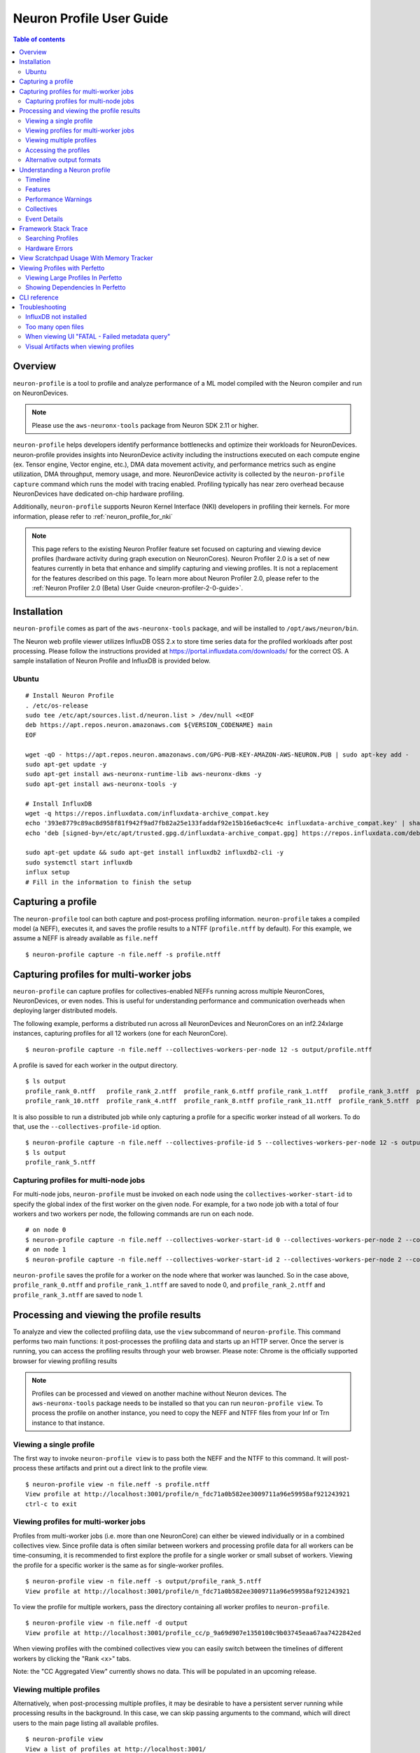 .. _neuron-profile-ug:

Neuron Profile User Guide
=========================

.. contents:: Table of contents
    :local:
    :depth: 2

Overview
--------

``neuron-profile`` is a tool to profile and analyze performance of a ML model compiled with the Neuron compiler
and run on NeuronDevices.

.. note::

    Please use the ``aws-neuronx-tools`` package from Neuron SDK 2.11 or higher.

``neuron-profile`` helps developers identify performance bottlenecks and optimize their workloads for NeuronDevices. neuron-profile provides insights into NeuronDevice activity including the instructions executed on each compute engine (ex. Tensor engine, Vector engine, etc.), DMA data movement activity, and performance metrics such as engine utilization, DMA throughput, memory usage, and more. NeuronDevice activity is collected by the ``neuron-profile capture`` command which runs the model with tracing enabled. Profiling typically has near zero overhead because NeuronDevices have dedicated on-chip hardware profiling.

Additionally, ``neuron-profile`` supports Neuron Kernel Interface (NKI) developers in profiling their kernels. For more information, please refer to :ref:`neuron_profile_for_nki`


.. note::
    This page refers to the existing Neuron Profiler feature set focused on capturing and
    viewing device profiles (hardware activity during graph execution on NeuronCores).
    Neuron Profiler 2.0 is a set of new features currently in beta that enhance and simplify 
    capturing and viewing profiles. It is not a replacement for the features described on this page. To learn 
    more about Neuron Profiler 2.0, please refer to the :ref:`Neuron Profiler 2.0 (Beta) User Guide <neuron-profiler-2-0-guide>`.

.. _neuron-profiler-installation:
Installation
------------

``neuron-profile`` comes as part of the ``aws-neuronx-tools`` package, and will be installed to ``/opt/aws/neuron/bin``.

The Neuron web profile viewer utilizes InfluxDB OSS 2.x to store time series data for the profiled workloads after post processing.
Please follow the instructions provided at https://portal.influxdata.com/downloads/ for the correct OS.  A sample installation
of Neuron Profile and InfluxDB is provided below.

Ubuntu
~~~~~~

::

    # Install Neuron Profile
    . /etc/os-release
    sudo tee /etc/apt/sources.list.d/neuron.list > /dev/null <<EOF
    deb https://apt.repos.neuron.amazonaws.com ${VERSION_CODENAME} main
    EOF

    wget -qO - https://apt.repos.neuron.amazonaws.com/GPG-PUB-KEY-AMAZON-AWS-NEURON.PUB | sudo apt-key add -
    sudo apt-get update -y
    sudo apt-get install aws-neuronx-runtime-lib aws-neuronx-dkms -y
    sudo apt-get install aws-neuronx-tools -y

    # Install InfluxDB
    wget -q https://repos.influxdata.com/influxdata-archive_compat.key
    echo '393e8779c89ac8d958f81f942f9ad7fb82a25e133faddaf92e15b16e6ac9ce4c influxdata-archive_compat.key' | sha256sum -c && cat influxdata-archive_compat.key | gpg --dearmor | sudo tee /etc/apt/trusted.gpg.d/influxdata-archive_compat.gpg > /dev/null
    echo 'deb [signed-by=/etc/apt/trusted.gpg.d/influxdata-archive_compat.gpg] https://repos.influxdata.com/debian stable main' | sudo tee /etc/apt/sources.list.d/influxdata.list

    sudo apt-get update && sudo apt-get install influxdb2 influxdb2-cli -y
    sudo systemctl start influxdb
    influx setup
    # Fill in the information to finish the setup



Capturing a profile
-------------------

The ``neuron-profile`` tool can both capture and post-process profiling information. ``neuron-profile`` takes a compiled model (a NEFF), executes it, and saves the profile results to a NTFF (``profile.ntff`` by default).
For this example, we assume a NEFF is already available as ``file.neff``

::

    $ neuron-profile capture -n file.neff -s profile.ntff

Capturing profiles for multi-worker jobs
----------------------------------------

``neuron-profile`` can capture profiles for collectives-enabled NEFFs running across multiple NeuronCores, NeuronDevices, or even nodes. 
This is useful for understanding performance and communication overheads when deploying larger distributed models.

The following example, performs a distributed run across all NeuronDevices and NeuronCores on an inf2.24xlarge instances, capturing profiles for all 12 workers (one for each NeuronCore).

::

    $ neuron-profile capture -n file.neff --collectives-workers-per-node 12 -s output/profile.ntff

A profile is saved for each worker in the output directory.

:: 

    $ ls output
    profile_rank_0.ntff   profile_rank_2.ntff  profile_rank_6.ntff profile_rank_1.ntff   profile_rank_3.ntff  profile_rank_7.ntff
    profile_rank_10.ntff  profile_rank_4.ntff  profile_rank_8.ntff profile_rank_11.ntff  profile_rank_5.ntff  profile_rank_9.ntff

It is also possible to run a distributed job while only capturing a profile for a specific worker instead of all workers. To do that, use the ``--collectives-profile-id`` option.

::

    $ neuron-profile capture -n file.neff --collectives-profile-id 5 --collectives-workers-per-node 12 -s output/profile.ntff
    $ ls output
    profile_rank_5.ntff


Capturing profiles for multi-node jobs
~~~~~~~~~~~~~~~~~~~~~~~~~~~~~~~~~~~~~~
For multi-node jobs, ``neuron-profile`` must be invoked on each node using the ``collectives-worker-start-id`` to specify the global index of the first worker on the given
node. For example, for a two node job with a total of four workers and two workers per node, the following commands are run on each node.

::

    # on node 0
    $ neuron-profile capture -n file.neff --collectives-worker-start-id 0 --collectives-workers-per-node 2 --collectives-worker-count 4
    # on node 1
    $ neuron-profile capture -n file.neff --collectives-worker-start-id 2 --collectives-workers-per-node 2 --collectives-worker-count 4

``neuron-profile`` saves the profile for a worker on the node where that worker was launched. So in the case above, ``profile_rank_0.ntff`` and ``profile_rank_1.ntff``
are saved to node 0, and ``profile_rank_2.ntff`` and ``profile_rank_3.ntff`` are saved to node 1.



Processing and viewing the profile results
------------------------------------------

To analyze and view the collected profiling data, use the ``view`` subcommand of ``neuron-profile``. This command performs two main functions: it post-processes the profiling data and starts up an HTTP server. Once the server is running, you can access the profiling results through your web browser. Please note: Chrome is the officially supported browser for viewing profiling results


.. note::
    Profiles can be processed and viewed on another machine without Neuron devices. The ``aws-neuronx-tools`` package
    needs to be installed so that you can run ``neuron-profile view``. To process the profile on another
    instance, you need to copy the NEFF and NTFF files from your Inf or Trn instance to that instance.

Viewing a single profile
~~~~~~~~~~~~~~~~~~~~~~~~

The first way to invoke ``neuron-profile view`` is to pass both the NEFF and the NTFF to this command.
It will post-process these artifacts and print out a direct link to the profile view.

::

    $ neuron-profile view -n file.neff -s profile.ntff
    View profile at http://localhost:3001/profile/n_fdc71a0b582ee3009711a96e59958af921243921
    ctrl-c to exit


Viewing profiles for multi-worker jobs
~~~~~~~~~~~~~~~~~~~~~~~~~~~~~~~~~~~~~~

Profiles from multi-worker jobs (i.e. more than one NeuronCore) can either be viewed individually or in a combined collectives view.
Since profile data is often similar between workers and processing profile data for all workers can be time-consuming, it is recommended to first 
explore the profile for a single worker or small subset of workers. Viewing the profile for a specific worker is the same as for single-worker profiles.

::

    $ neuron-profile view -n file.neff -s output/profile_rank_5.ntff
    View profile at http://localhost:3001/profile/n_fdc71a0b582ee3009711a96e59958af921243921


To view the profile for multiple workers, pass the directory containing all worker profiles to ``neuron-profile``.

::

    $ neuron-profile view -n file.neff -d output
    View profile at http://localhost:3001/profile_cc/p_9a69d907e1350100c9b03745eaa67aa7422842ed

|neuron-profile-multiworker-timeline|

When viewing profiles with the combined collectives view you can easily switch between the timelines of different workers by clicking
the "Rank <x>" tabs.

Note: the "CC Aggregated View" currently shows no data. This will be populated in an upcoming release. 


Viewing multiple profiles
~~~~~~~~~~~~~~~~~~~~~~~~~

Alternatively, when post-processing multiple profiles, it may be desirable to have a persistent server running while processing results in the background.
In this case, we can skip passing arguments to the command, which will direct users to the main page listing all available profiles.

::

    $ neuron-profile view
    View a list of profiles at http://localhost:3001/

In a separate window, we can kick off the post-processing without launching another server by passing the ``--ingest-only`` flag.

::

    $ neuron-profile view -n file.neff -s profile.ntff --ingest-only
    Profile "n_47cf9972d42798d236caa68952d0d29a76d8bd66" is ready to view

``n_47cf9972d42798d236caa68952d0d29a76d8bd66`` is the bucket where the data is stored.  We can find this profile at ``localhost:3001/profile/<bucket>``.

Accessing the profiles
~~~~~~~~~~~~~~~~~~~~~~

If ``neuron-profile view`` is run on a remote instance, you may need to use port forwarding to access the profiles.

From the local machine, SSH to the remote instance and forward ports 3001 (the default ``neuron-profile`` HTTP server port) and 8086 (the default
InfluxDB port).  Then in the browser, go to ``localhost:3001`` to view the profiles.

::

    $ ssh <user>@<ip> -L 3001:localhost:3001 -L 8086:localhost:8086


.. _neuron-profile-ug-alternative-outputs:

Alternative output formats
~~~~~~~~~~~~~~~~~~~~~~~~~~

Besides the web view mentioned above, ``neuron-profile`` also supports other output formats such as ``summary-text`` and ``summary-json`` for viewing overall metrics of the profile,
as well as ``json`` for a parsable alternative.

Profile summary
^^^^^^^^^^^^^^^

You can see a summary of each profile using the command ``neuron-profile view --output-format summary-text -n file.neff -s output/profile_rank_<i>.ntff``. This output
includes summary metrics and fields for the NeuronCore (``nc_idx``) and NeuronDevice (``nd_idx``) on which the worker was run. For example, the following shows worker 5 used core 1 on
device 3 and took 0.017 seconds (17 ms) to run the model.

::

    $ neuron-profile view --output-format summary-text -n file.neff -s output/profile_rank_5.ntff | grep -e "nd_idx" -e "nc_idx" -e "total_time"
    nc_idx      1
    nd_idx      2
    total_time  0.017

This summary is also available as JSON using ``--output-format summary-json``.

JSON
^^^^

You can also view the profile summary and all post-processed profiler events together as a single JSON. To do that, use the ``--output-format json`` option.

::

    $ neuron-profile view --output-format json --output-file profile.json -n file.neff -s output/profile_rank_5.ntff
    $ cat profile.json
    {
        "summary": [
            {
                "total_time": 0.017,
                "event_count": 11215
                [...]
            }
        ],
        "instruction": [
            {
                "timestamp": 10261883214,
                "duration": 148,
                "label": "TensorMatrix",
                "hlo_name": "%add.1 = add(%dot, %custom-call.44)",
                "opcode": "MATMUL",
                "operands": "S[5] (Tensor)++@complete acc_flags=3 row_grp=q0 src=fp16@0x5600[1,0,0][3,1,1] dst=0x2000000[1,0,0][3,1,1] 3*128 "
            },
            [...]
        ]
    }

Understanding a Neuron profile
------------------------------

The section provides a quick overview on what features and information are available through the Neuron web profile viewer.

For more information on terms used, please check out the :ref:`neuron_hw_glossary`.

Timeline
~~~~~~~~

|neuron-profile-web-timeline|

The execution timeline is plotted based on the elapsed nanoseconds since the start of execution.

Starting from the bottom, the ``TensorMatrix Utilization`` shows the efficiency of the TensorEngine, and
the ``Pending DMA Count`` and ``DMA Throughput`` rows show the DMA activity.  In general, we want these to be as high
as possible, and in some cases may help give clues as to whether the workload is memory or compute bound.

Next are the individual NeuronCore engine executions.  These rows show the start and end times for instructions executed by each
engine, and clicking on one of these bars will show more detailed information, as well as any dependencies that were found.
For models involving collective compute operations, you will additionally see rows labeled with ``CC-core``, which are used to synchronize
the CC operations.

Towards the top is the DMA activity.  These can include the transfers of input and output tensors, intermediate tensors, and any
additional spilling or loading to and from the on-chip SRAM memory.


.. _neuron-profile-ug-features:

Features
~~~~~~~~

The following are some useful features that may help with navigating a profile:

- Dragging your cursor across a portion of the timeline will zoom in to the selected window, providing a more in depth view of the execution during that time period.
- Hovering over a point will reveal a subset of information associated with it.
- Clicking a point will open a text box below the timeline with all the information associated with it.
- Right-clicking a point will drop a marker at a certain location.  This marker will persist when zooming in and out.

  - All marker information can be found by clicking the ``Annotations`` button.
  - Markers can be saved and loaded by using a provided name for the marker set.
  - Individual markers can be renamed or deleted in this menu as well.
  - Time span between markers will automatically be shown, and users can change the marker name next to ``diff vs`` to calculate time between other markers.

|neuron-profile-annotation-menu|

- The "Search" tab can be used to find and highlight specific points in the profile related to the queried field(s).
- Click on the "Box Select" button in the top-right corner of the timeline and then click and drag on any region of the plot to select all events in that region and get summary statistics such as total duration and breakdowns of opcodes, transfer_sizes, and more.
- The ``Edit view settings`` can be used to further customize the timeline view.  Editing any settings will update the URL accordingly, which can be used to re-visit the current view at a later time.

  - For example, changing the ``Instruction Grouping`` dropdown option to "Layer" will re-color the timeline based on the associated framework layer name.
  - To speed up initial load times, the default will be a ``Minimal View`` which only shows the instructions executed and the model FLOPs utilization (MFU) over time.  Changing between the minimal and full views can also be done through the ``Reset to Full View`` or ``Reset to Minimal View`` buttons.

|neuron-profile-view-settings|

Additionally, there are various summary tabs that can be clicked to provide more information on the model/NEFFs.

- ``Layer Summary`` shows timing information, FLOPs and instructions counts per layer.
- ``Selection Summary`` shows summarized information for all data points in the selected window when using the "Box Select" mode.
- ``NEFF Header`` shows details on the profiled NEFF, such as the number of NeuronCores required to execute.
- ``NEFF Nodes`` shows input, output, and weight tensor information, including name, size, and shape.
- ``Model Info`` shows a summary of the NTFF, such as the NeuronCore the model was executed on, number of notifications, and hardware execution time.
- ``DMA Queues Info`` shows more information on the queues used for data movement.
- ``NC Memory Usage Info`` shows a snapshot of the device memory usage breakdown before profiling was started.
- ``Terminology`` shows a description of metrics provided in the summary table.

|neuron-profile-web-summaries|

Performance Warnings
~~~~~~~~~~~~~~~~~~~~

Furthermore, ``neuron-profile`` will automatically highlight some potential performance issues with warning annotations. For example if a tensor has been loaded more than 2 times a warning annotation (seen below as an orange box) will be drawn, encircling the dma instructions where the tensor was loaded many times.
Hover on the annotation to see more details about loading the tensor. Another kind of warning annotation will highlight areas of high throttling. This provides the user a potential reason for slow down (thermal protection). Specific throttling details are shown when hovering the annotation.

|neuron-profile-tensor-reload-annotation|

.. _neuron-profile-collectives-barrier:

Collectives
~~~~~~~~~~~

For models involving collective operations, the timeline will show a box around all data points related to each operation.  Hovering the top left of the box will reveal more information associated with the operation.

.. note::
    this feature requires profiles to be captured with Neuron Runtime 2.20 or higher.

|neuron-profile-cc-op-annotation|

Additionally, for any on-device collectives synchronization barrier, a similar box will be display indicating a barrier instead of an actual collectives operation.

|neuron-profile-cc-op-barrier|

Event Details
~~~~~~~~~~~~~

The information when a point is clicked is grouped by categories such as `Timing` or `IDs` for convenience.
Each row will also include a tool tip on the right side, which can be hovered for an explanation on what the field represents.
For instruction `Operands` specifically, clicking on the tooltip will reveal a breakdown of fields that compose an operand, as well as a generic example for reference.  The examples may not apply directly to the currently viewed profile.

|neuron-profile-click-tooltip|


.. _neuron-profile-framework-stack-trace:

Framework Stack Trace
----------------------------

The Framework Stack Trace feature shows up in the Event Details when an instruction on the device profile is clicked. This can we used to map the device instructions back to framework level code in JAX or PyTorch to better understand what part of the application code resulted in a particular device instruction.

|neuron-profile-stack-trace-event-details|

To enable tracking of the stack trace information, you need to set environment variables before compiling your NEFF:

::

    export XLA_IR_DEBUG=1
    export XLA_HLO_DEBUG=1

Once you have the NEFF, you can simply capture the profile as usual. While viewing the profile use the ``--framework-source-root`` to pass the path to framework source files. This is optional and is only needed if you want to view your code along side the profile.

::

    $ neuron-profile view -n file.neff -s profile.ntff --framework-source-root /path/to/framework/source/files

|neuron-profile-stack-trace-viewer|

Searching Profiles
~~~~~~~~~~~~~~~~~~

Searching helps identify specific data points that may be worth investigating, such as all instructions related to a specific layer or operation.
In the "Search" tab, select the corresponding field of interest and enter the value to search for.  Multiple fields can be searched together.  Please refer to the tooltip within the tab for more help on the query syntax.
The search results will also include a summary of all data points found within the current time range.

|neuron-profile-search-summary|


Hardware Errors
~~~~~~~~~~~~~~~

Invalid code can lead to errors on Neuron hardware. These errors will be displayed in Neuron Profile's Custom Notification timeline, as shown below. For example an Out of Bounds (OOB) error is displayed as:

|neuron-profile-oob-error|

Users can correlate the error to the time it occurred and view nearby events to help debug.


.. _neuron-profile-scratchpad-mem-usage:

View Scratchpad Usage With Memory Tracker
------------------------------------------

The Memory Tracker feature in Neuron Profiler provides detailed insights into scratchpad memory usage over time, showing how memory is allocated and utilized by different tensors during model execution. This is particularly useful for understanding memory bottlenecks and optimizing memory usage patterns.

To enable Memory Tracker, you need to set environment variables before compiling your NEFF:

::

    export XLA_IR_DEBUG=1
    export XLA_HLO_DEBUG=1

Then compile your model with these debug flags enabled. After compilation, capture the profile with the ``--enable-dge-notifs`` flag or set ``NEURON_RT_ENABLE_DGE_NOTIFICATIONS=1``:

::

    $ neuron-profile capture -n file.neff --enable-dge-notifs

Finally, view the profile with Memory Tracker enabled:

::

    $ neuron-profile view -n file.neff -s profile.ntff --enable-memory-tracker

The Memory Tracker displays a timeline showing scratchpad memory usage over time, with a detailed breakdown of which tensors are consuming memory at any given point. This visualization helps identify:

- Peak scratchpad memory usage
- Memory allocation patterns
- Tensor-specific memory consumption
- Potential memory optimization opportunities

|neuron-profiler-memory-tracker|

You can interact with the Memory Tracker timeline similar to other profile views - clicking on memory usage bars will show detailed information about the tensors using memory at that time, and you can zoom in to specific time ranges to get a more detailed view of memory allocation patterns.


Viewing Profiles with Perfetto
------------------------------

Perfetto is an open-source trace analysis toolkit with a powerful UI for visualizing and analyzing trace data.
Users of Neuron Profiler have the option of viewing their profiles in the Perfetto UI.

To process your profile and generate a Perfetto trace file that can be viewed in the Perfetto UI run the following command:

::

    $ neuron-profile view -n file.neff -s profile.ntff --output-format perfetto

This will generate a ntff.pftrace file. Go to https://ui.perfetto.dev/ in your browser and open the ntff.pftrace file to view your profile in Perfetto.

.. note::
    When loading trace files in the Perfetto UI, your data is processed locally and not uploaded to Perfetto’s servers.


|neuron-profile-perfetto-device|

.. _neuron-profile-large-perfetto-profiles:

Viewing Large Profiles In Perfetto
~~~~~~~~~~~~~~~~~~~~~~~~~~~~~~~~~~

Your browser may run out of memory when viewing ``ntff.pftrace`` (Perfetto trace) files that are more than a few hundred MB.
To get around this problem you can use the trace processor script by running the following command on your local system where you wish to view the profile

::

    curl -LO https://get.perfetto.dev/trace_processor
    chmod +x ./trace_processor
    ./trace_processor --httpd ntff.pftrace

Now go to  https://ui.perfetto.dev/ in your browser and in the dialog box that pops up click the  “YES, use loaded trace” button.

For more information on using the trace processor script and viewing large traces, please refer to the 
Perfetto documentation at https://perfetto.dev/docs/visualization/large-traces.

Showing Dependencies In Perfetto
~~~~~~~~~~~~~~~~~~~~~~~~~~~~~~~~~

By default Neuron Profiler does not process dependencies for profiles to be viewed in Perfetto because Perfetto renders 
the full dependency chain which can be visually overwhelming. To include dependencies that can be viewed when clicking 
instructions and DMAs in the Perfetto UI, use the ``--show-perfetto-flows`` flag when processing your profile.

::

    $ neuron-profile view -n file.neff -s profile.ntff --output-format perfetto --show-perfetto-flows


CLI reference
-------------

.. rubric:: neuron-profile capture

.. program:: neuron-profile

.. option:: neuron-profile capture [parameters] [inputs...]

    Takes a given compiled NEFF, executes it, and collects the profile results.
    When no inputs are provided, all-zero inputs are used, which may result in inf or NaNs.
    It is recommended to use ``--ignore-inference``

    - :option:`-n,--neff` (string): the compiled NEFF to profile

    - :option:`-s,--session-file` (string): the file to store profile session information in

    - :option:`--ignore-exec-errors`: ignore errors during execution

    - :option:`inputs` (positional args): list of inputs in the form of <NAME> <FILE_PATH> separated by space. Eg IN1 x.npy IN2 y.npy


    The following ``neuron-profile capture`` arguments are only relevant for multi-worker jobs

    - :option:`--collectives-profile-id` (string): worker id which will be profiled. Passing ``all`` profiles all workers. (default: ``all``)

    - :option:`-r,--collectives-workers-per-node` (int): the number of workers on the current node. The global worker id (rank) of worker n on current node is ``collectives-worker-start-id+n``

    - :option:`--collectives-worker-count` (int): total number of Neuron workers across all nodes for this collectives run.

    - :option:`--collectives-worker-start-id` (int): The rank offset for the first worker on the current node. For example, if node 0 has workers 0,1 and node 1 has workers 2,3 then ``collectives-worker-start-id`` for node 0 and 1 will be 0 and 2, respectively. (default: ``0``)

.. option:: neuron-profile view [parameters]

    - :option:`-n,--neff-path` (string): the compiled NEFF file location

    - :option:`-s,--session-file` (string): the profile results NTFF file location

    - :option:`-d,--session-dir` (string): directory containing profile files for multi-worker runs

    - :option:`--output-format` (string): how the processed profile should be presented. The default ``db`` write processed data to the database. ``summary-text`` and ``summary-json`` print the summary data as a table or json, respectively, without writing to the datebase. The ``perfetto`` option writes processed data to Perfetto's native protobuf based tracing format, and can be visualized in the Perfetto UI. The ``JSON`` option writes processed data to human-readable JSON. (default: ``db``)

    - :option:`--output-file` (string): file path to write results to, if applicable for the given output format

    - :option:`--db-endpoint` (string): the endpoint of InfluxDB (default: ``http://localhost:8086``)

    - :option:`--db-org` (string): the org name of InfluxDB

    - :option:`--db-bucket` (string): name of the InfluxDB bucket where ingested profile data is stored. Also used in the URL for viewing the profile (Optional)

    - :option:`--port` (int): the port number of the http server (default: ``3001``)

    - :option:`--force`: force overwrite an existing profile in the database

    - :option:`--terminology`: print a helpful table of terminology used by the profiler

    - :option:`--enable-memory-tracker`: Enable Memory Tracker to view scratchpad usage over time with a breakdown of usage per tensor. This requires having set ``XLA_IR_DEBUG=1`` and ``XLA_HLO_DEBUG=1`` before NEFF compilation and passing ``--enable-dge-notifs`` when capturing the profile.


Troubleshooting
---------------

InfluxDB not installed
~~~~~~~~~~~~~~~~~~~~~~

::

    $ neuron-profile view -n file.neff -s profile.ntff
    ERRO[0001] To install influxdb, go to https://portal.influxdata.com/downloads/ and follow the instructions there
    influxdb not setup correctly: exec: "influx": executable file not found in $PATH

::

    $ neuron-profile view -n file.neff -s profile.ntff
    ERRO[0000]                                              
    influxdb token not setup correctly: exit status 1
    Try executing "systemctl start influxdb" and "influx setup"

Running ``neuron-profile view`` without InfluxDB installed will result in an error and a pointer to the InfluxDB installation instructions.
Please follow the provided instructions and retry.

Too many open files
~~~~~~~~~~~~~~~~~~~

::

    influxdb2client E! Write error: internal error: unexpected error writing points to database: [shard 10677] open /home/ubuntu/.influxdbv2/engine/data/7caae65aaa48380d/autogen/10677/index/0/MANIFEST: too many open files

InfluxDB will encounter "too many open files" and out of memory errors after a few hundred buckets have been created.
Two ways to solve this are to delete unused buckets or increase the system file descriptor limit.

To increase the file descriptor limit, add the following lines to ``/etc/security/limits.d/efa.conf`` and ``/etc/security/limits.conf``:

::

    *               soft    nofile      1048576
    *               hard    nofile      1048576

Add the following lines to /etc/sysctl.conf

::

    fs.file-max = 197341270
    vm.max_map_count=1048576

Commit changes by running ``sudo sysctl -p``.

.. |neuron-profile-web-timeline| image:: /images/neuron-profile-web-timeline_2-11.png
.. |neuron-profile-annotation-menu| image:: /images/neuron-profile-annotation-menu_2-21.png
.. |neuron-profile-view-settings| image:: /images/neuron-profile-view-settings_2-21.png
.. |neuron-profile-web-summaries| image:: /images/neuron-profile-web-summaries_2-21.png
.. |neuron-profile-tensor-reload-annotation| image:: /images/neuron-profile-tensor-reload-annotation.png
.. |neuron-profile-multiworker-timeline| image:: /images/neuron-profile-multiworker-timelime_2-16.png
.. |neuron-profile-cc-op-annotation| image:: /images/neuron-profile-cc-op-annotation.png
.. |neuron-profile-cc-op-barrier| image:: /images/neuron-profile-cc-op-barrier.png
.. |neuron-profile-click-tooltip| image:: /images/neuron-profile-click-tooltip.png
.. |neuron-profile-oob-error| image:: /images/neuron-profile-oob-error.png
.. |neuron-profile-search-summary| image:: /images/neuron-profile-search-summary.png
.. |neuron-profiler-memory-tracker| image:: /images/neuron-profiler-memory-tracker.png
.. |neuron-profile-stack-trace-event-details| image:: /images/neuron-profile-stack-trace-event-details.png
.. |neuron-profile-stack-trace-viewer| image:: /images/neuron-profile-stack-trace-viewer.png
.. |neuron-profile-perfetto-device| image:: /images/neuron-profiler2-perfetto-device.png

When viewing UI "FATAL - Failed metadata query"
~~~~~~~~~~~~~~~~~~~

If you are SSH port forwarding the web UI from a remote machine to your local desktop you will need to port forward both the web UI (3001) and the database (8086) like so:

::

    ssh -L 3001:localhost:3001 -L 8086:localhost:8086 remote_machine

Visual Artifacts when viewing profiles
~~~~~~~~~~~~~~~~~~~~~~~~~~~~~~~~~~~~~~

Some users have reported visual artifacts when viewing certain profiles in browsers other than Chrome. If you encounter this issue, please try using Chrome. 
For more details, refer to the GitHub issue: https://github.com/aws-neuron/aws-neuron-sdk/issues/1033

